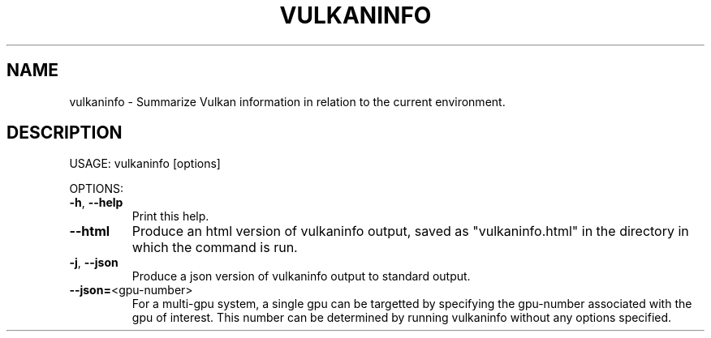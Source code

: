 .TH VULKANINFO "1" "August 2018" "vulkan-tools" "vulkan-tools"
.SH NAME
vulkaninfo \- Summarize Vulkan information in relation to the current environment.
.SH DESCRIPTION
.PP
USAGE: vulkaninfo [options]
.PP
OPTIONS:
.TP
\fB\-h\fR, \fB\-\-help\fR
Print this help.
.TP
\fB\-\-html\fR
Produce an html version of vulkaninfo output, saved as "vulkaninfo.html"
in the directory in which the command is run.
.TP
\fB\-j\fR, \fB\-\-json\fR
Produce a json version of vulkaninfo output to standard output.
.TP
\fB\-\-json=\fR<gpu\-number>
For a multi\-gpu system, a single gpu can be targetted by specifying the gpu\-number
associated with the gpu of interest.
This number can be determined by running vulkaninfo without any options specified.
